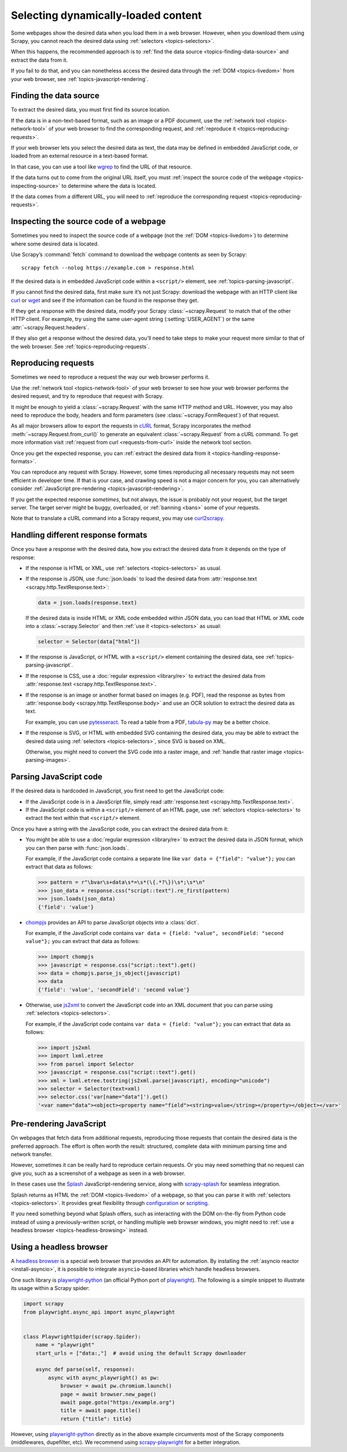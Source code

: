 .. _topics-dynamic-content:

====================================
Selecting dynamically-loaded content
====================================

Some webpages show the desired data when you load them in a web browser.
However, when you download them using Scrapy, you cannot reach the desired data
using :ref:`selectors <topics-selectors>`.

When this happens, the recommended approach is to
:ref:`find the data source <topics-finding-data-source>` and extract the data
from it.

If you fail to do that, and you can nonetheless access the desired data through
the :ref:`DOM <topics-livedom>` from your web browser, see
:ref:`topics-javascript-rendering`.

.. _topics-finding-data-source:

Finding the data source
=======================

To extract the desired data, you must first find its source location.

If the data is in a non-text-based format, such as an image or a PDF document,
use the :ref:`network tool <topics-network-tool>` of your web browser to find
the corresponding request, and :ref:`reproduce it
<topics-reproducing-requests>`.

If your web browser lets you select the desired data as text, the data may be
defined in embedded JavaScript code, or loaded from an external resource in a
text-based format.

In that case, you can use a tool like wgrep_ to find the URL of that resource.

If the data turns out to come from the original URL itself, you must
:ref:`inspect the source code of the webpage <topics-inspecting-source>` to
determine where the data is located.

If the data comes from a different URL, you will need to :ref:`reproduce the
corresponding request <topics-reproducing-requests>`.

.. _topics-inspecting-source:

Inspecting the source code of a webpage
=======================================

Sometimes you need to inspect the source code of a webpage (not the
:ref:`DOM <topics-livedom>`) to determine where some desired data is located.

Use Scrapy’s :command:`fetch` command to download the webpage contents as seen
by Scrapy::

    scrapy fetch --nolog https://example.com > response.html

If the desired data is in embedded JavaScript code within a ``<script/>``
element, see :ref:`topics-parsing-javascript`.

If you cannot find the desired data, first make sure it’s not just Scrapy:
download the webpage with an HTTP client like curl_ or wget_ and see if the
information can be found in the response they get.

If they get a response with the desired data, modify your Scrapy
:class:`~scrapy.Request` to match that of the other HTTP client. For
example, try using the same user-agent string (:setting:`USER_AGENT`) or the
same :attr:`~scrapy.Request.headers`.

If they also get a response without the desired data, you’ll need to take
steps to make your request more similar to that of the web browser. See
:ref:`topics-reproducing-requests`.

.. _topics-reproducing-requests:

Reproducing requests
====================

Sometimes we need to reproduce a request the way our web browser performs it.

Use the :ref:`network tool <topics-network-tool>` of your web browser to see
how your web browser performs the desired request, and try to reproduce that
request with Scrapy.

It might be enough to yield a :class:`~scrapy.Request` with the same HTTP
method and URL. However, you may also need to reproduce the body, headers and
form parameters (see :class:`~scrapy.FormRequest`) of that request.

As all major browsers allow to export the requests in `cURL
<https://curl.haxx.se/>`_ format, Scrapy incorporates the method
:meth:`~scrapy.Request.from_curl()` to generate an equivalent
:class:`~scrapy.Request` from a cURL command. To get more information
visit :ref:`request from curl <requests-from-curl>` inside the network
tool section.

Once you get the expected response, you can :ref:`extract the desired data from
it <topics-handling-response-formats>`.

You can reproduce any request with Scrapy. However, some times reproducing all
necessary requests may not seem efficient in developer time. If that is your
case, and crawling speed is not a major concern for you, you can alternatively
consider :ref:`JavaScript pre-rendering <topics-javascript-rendering>`.

If you get the expected response `sometimes`, but not always, the issue is
probably not your request, but the target server. The target server might be
buggy, overloaded, or :ref:`banning <bans>` some of your requests.

Note that to translate a cURL command into a Scrapy request,
you may use `curl2scrapy <https://michael-shub.github.io/curl2scrapy/>`_.

.. _topics-handling-response-formats:

Handling different response formats
===================================

Once you have a response with the desired data, how you extract the desired
data from it depends on the type of response:

-   If the response is HTML or XML, use :ref:`selectors
    <topics-selectors>` as usual.

-   If the response is JSON, use :func:`json.loads` to load the desired data from
    :attr:`response.text <scrapy.http.TextResponse.text>`:

    .. code-block:: python

        data = json.loads(response.text)

    If the desired data is inside HTML or XML code embedded within JSON data,
    you can load that HTML or XML code into a
    :class:`~scrapy.Selector` and then
    :ref:`use it <topics-selectors>` as usual:

    .. code-block:: python

        selector = Selector(data["html"])

-   If the response is JavaScript, or HTML with a ``<script/>`` element
    containing the desired data, see :ref:`topics-parsing-javascript`.

-   If the response is CSS, use a :doc:`regular expression <library/re>` to
    extract the desired data from
    :attr:`response.text <scrapy.http.TextResponse.text>`.

.. _topics-parsing-images:

-   If the response is an image or another format based on images (e.g. PDF),
    read the response as bytes from
    :attr:`response.body <scrapy.http.TextResponse.body>` and use an OCR
    solution to extract the desired data as text.

    For example, you can use pytesseract_. To read a table from a PDF,
    `tabula-py`_ may be a better choice.

-   If the response is SVG, or HTML with embedded SVG containing the desired
    data, you may be able to extract the desired data using
    :ref:`selectors <topics-selectors>`, since SVG is based on XML.

    Otherwise, you might need to convert the SVG code into a raster image, and
    :ref:`handle that raster image <topics-parsing-images>`.

.. _topics-parsing-javascript:

Parsing JavaScript code
=======================

If the desired data is hardcoded in JavaScript, you first need to get the
JavaScript code:

-   If the JavaScript code is in a JavaScript file, simply read
    :attr:`response.text <scrapy.http.TextResponse.text>`.

-   If the JavaScript code is within a ``<script/>`` element of an HTML page,
    use :ref:`selectors <topics-selectors>` to extract the text within that
    ``<script/>`` element.

Once you have a string with the JavaScript code, you can extract the desired
data from it:

-   You might be able to use a :doc:`regular expression <library/re>` to
    extract the desired data in JSON format, which you can then parse with
    :func:`json.loads`.

    For example, if the JavaScript code contains a separate line like
    ``var data = {"field": "value"};`` you can extract that data as follows:

    .. code-block:: pycon

        >>> pattern = r"\bvar\s+data\s*=\s*(\{.*?\})\s*;\s*\n"
        >>> json_data = response.css("script::text").re_first(pattern)
        >>> json.loads(json_data)
        {'field': 'value'}

-   chompjs_ provides an API to parse JavaScript objects into a :class:`dict`.

    For example, if the JavaScript code contains
    ``var data = {field: "value", secondField: "second value"};``
    you can extract that data as follows:

    .. code-block:: pycon

        >>> import chompjs
        >>> javascript = response.css("script::text").get()
        >>> data = chompjs.parse_js_object(javascript)
        >>> data
        {'field': 'value', 'secondField': 'second value'}

-   Otherwise, use js2xml_ to convert the JavaScript code into an XML document
    that you can parse using :ref:`selectors <topics-selectors>`.

    For example, if the JavaScript code contains
    ``var data = {field: "value"};`` you can extract that data as follows:

    .. code-block:: pycon

        >>> import js2xml
        >>> import lxml.etree
        >>> from parsel import Selector
        >>> javascript = response.css("script::text").get()
        >>> xml = lxml.etree.tostring(js2xml.parse(javascript), encoding="unicode")
        >>> selector = Selector(text=xml)
        >>> selector.css('var[name="data"]').get()
        '<var name="data"><object><property name="field"><string>value</string></property></object></var>'

.. _topics-javascript-rendering:

Pre-rendering JavaScript
========================

On webpages that fetch data from additional requests, reproducing those
requests that contain the desired data is the preferred approach. The effort is
often worth the result: structured, complete data with minimum parsing time and
network transfer.

However, sometimes it can be really hard to reproduce certain requests. Or you
may need something that no request can give you, such as a screenshot of a
webpage as seen in a web browser.

In these cases use the Splash_ JavaScript-rendering service, along with
`scrapy-splash`_ for seamless integration.

Splash returns as HTML the :ref:`DOM <topics-livedom>` of a webpage, so that
you can parse it with :ref:`selectors <topics-selectors>`. It provides great
flexibility through configuration_ or scripting_.

If you need something beyond what Splash offers, such as interacting with the
DOM on-the-fly from Python code instead of using a previously-written script,
or handling multiple web browser windows, you might need to
:ref:`use a headless browser <topics-headless-browsing>` instead.

.. _configuration: https://splash.readthedocs.io/en/stable/api.html
.. _scripting: https://splash.readthedocs.io/en/stable/scripting-tutorial.html

.. _topics-headless-browsing:

Using a headless browser
========================

A `headless browser`_ is a special web browser that provides an API for
automation. By installing the :ref:`asyncio reactor <install-asyncio>`,
it is possible to integrate ``asyncio``-based libraries which handle headless browsers.

One such library is `playwright-python`_ (an official Python port of `playwright`_).
The following is a simple snippet to illustrate its usage within a Scrapy spider:

.. code-block:: python

    import scrapy
    from playwright.async_api import async_playwright


    class PlaywrightSpider(scrapy.Spider):
        name = "playwright"
        start_urls = ["data:,"]  # avoid using the default Scrapy downloader

        async def parse(self, response):
            async with async_playwright() as pw:
                browser = await pw.chromium.launch()
                page = await browser.new_page()
                await page.goto("https:/example.org")
                title = await page.title()
                return {"title": title}


However, using `playwright-python`_ directly as in the above example
circumvents most of the Scrapy components (middlewares, dupefilter, etc).
We recommend using `scrapy-playwright`_ for a better integration.

.. _AJAX: https://en.wikipedia.org/wiki/Ajax_%28programming%29
.. _CSS: https://en.wikipedia.org/wiki/Cascading_Style_Sheets
.. _JavaScript: https://en.wikipedia.org/wiki/JavaScript
.. _Splash: https://github.com/scrapinghub/splash
.. _chompjs: https://github.com/Nykakin/chompjs
.. _curl: https://curl.haxx.se/
.. _headless browser: https://en.wikipedia.org/wiki/Headless_browser
.. _js2xml: https://github.com/scrapinghub/js2xml
.. _playwright-python: https://github.com/microsoft/playwright-python
.. _playwright: https://github.com/microsoft/playwright
.. _pyppeteer: https://pyppeteer.github.io/pyppeteer/
.. _pytesseract: https://github.com/madmaze/pytesseract
.. _scrapy-playwright: https://github.com/scrapy-plugins/scrapy-playwright
.. _scrapy-splash: https://github.com/scrapy-plugins/scrapy-splash
.. _tabula-py: https://github.com/chezou/tabula-py
.. _wget: https://www.gnu.org/software/wget/
.. _wgrep: https://github.com/stav/wgrep
